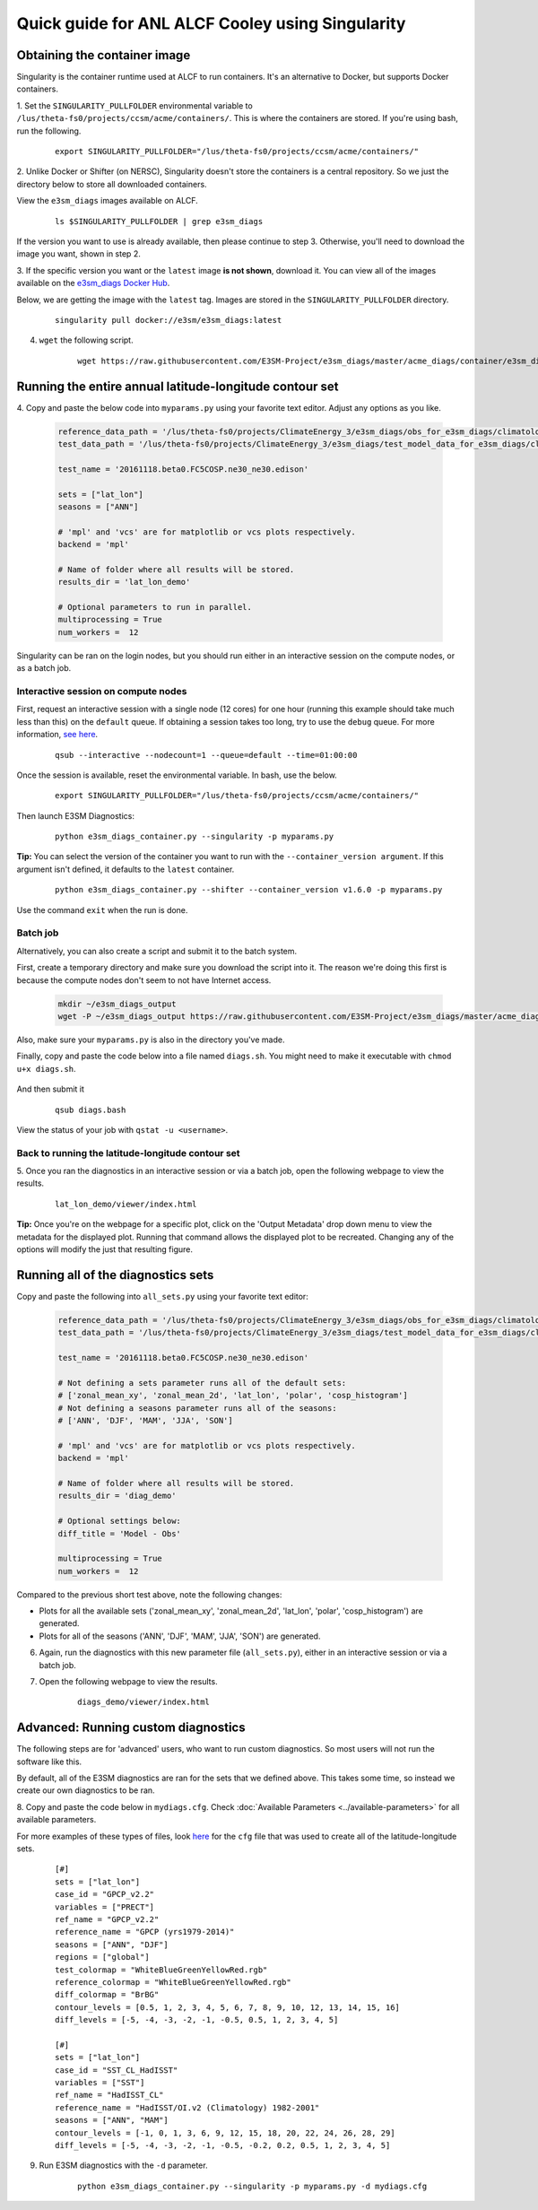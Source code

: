
Quick guide for ANL ALCF Cooley using Singularity
=================================================

Obtaining the container image
-----------------------------

Singularity is the container runtime used at ALCF to run containers.
It's an alternative to Docker, but supports Docker containers.

1. Set the ``SINGULARITY_PULLFOLDER`` environmental variable to ``/lus/theta-fs0/projects/ccsm/acme/containers/``.
This is where the containers are stored.
If you're using bash, run the following.

    ::

        export SINGULARITY_PULLFOLDER="/lus/theta-fs0/projects/ccsm/acme/containers/"


2. Unlike Docker or Shifter (on NERSC), Singularity doesn't store the containers is a central repository.
So we just the directory below to store all downloaded containers.

View the ``e3sm_diags`` images available on ALCF.

    ::

        ls $SINGULARITY_PULLFOLDER | grep e3sm_diags

If the version you want to use is already available, then please continue to step 3.
Otherwise, you'll need to download the image you want, shown in step 2.


3. If the specific version you want or the ``latest`` image **is not shown**, download it.
You can view all of the images available on the 
`e3sm_diags Docker Hub <https://hub.docker.com/r/e3sm/e3sm_diags/tags/>`_.

Below, we are getting the image with the ``latest`` tag.
Images are stored in the ``SINGULARITY_PULLFOLDER`` directory.

    ::

        singularity pull docker://e3sm/e3sm_diags:latest 


4. ``wget`` the following script.

    ::

        wget https://raw.githubusercontent.com/E3SM-Project/e3sm_diags/master/acme_diags/container/e3sm_diags_container.py



Running the entire annual latitude-longitude contour set
--------------------------------------------------------

4. Copy and paste the below code into ``myparams.py`` using your favorite text editor.
Adjust any options as you like.

    .. code:: python

        reference_data_path = '/lus/theta-fs0/projects/ClimateEnergy_3/e3sm_diags/obs_for_e3sm_diags/climatology/'
        test_data_path = '/lus/theta-fs0/projects/ClimateEnergy_3/e3sm_diags/test_model_data_for_e3sm_diags/climatology/'

        test_name = '20161118.beta0.FC5COSP.ne30_ne30.edison'

        sets = ["lat_lon"]
        seasons = ["ANN"]

        # 'mpl' and 'vcs' are for matplotlib or vcs plots respectively.
        backend = 'mpl'

        # Name of folder where all results will be stored.
        results_dir = 'lat_lon_demo'

        # Optional parameters to run in parallel.
        multiprocessing = True
        num_workers =  12

Singularity can be ran on the login nodes, but you should run
either in an interactive session on the compute nodes, or as a batch job.

Interactive session on compute nodes
^^^^^^^^^^^^^^^^^^^^^^^^^^^^^^^^^^^^

First, request an interactive session with a single node (12 cores) for one hour
(running this example should take much less than this) on the ``default`` queue.
If obtaining a session takes too long, try to use the ``debug`` queue.
For more information,
`see here <https://www.alcf.anl.gov/user-guides/job-scheduling-policies-cooley>`_.

    ::

        qsub --interactive --nodecount=1 --queue=default --time=01:00:00


Once the session is available, reset the environmental variable.
In bash, use the below.

    ::

        export SINGULARITY_PULLFOLDER="/lus/theta-fs0/projects/ccsm/acme/containers/"

Then launch E3SM Diagnostics:

    ::
    
        python e3sm_diags_container.py --singularity -p myparams.py

**Tip:** You can select the version of the container you want to run with the ``--container_version argument``.
If this argument isn't defined, it defaults to the ``latest`` container.

    ::

        python e3sm_diags_container.py --shifter --container_version v1.6.0 -p myparams.py

Use the command ``exit`` when the run is done.


Batch job
^^^^^^^^^

Alternatively, you can also create a script and submit it to the batch system.

First, create a temporary directory and make sure you download the script into it.
The reason we're doing this first is because the compute nodes
don't seem to not have Internet access.

    .. code:: bash
    
        mkdir ~/e3sm_diags_output
        wget -P ~/e3sm_diags_output https://raw.githubusercontent.com/E3SM-Project/e3sm_diags/master/acme_diags/container/e3sm_diags_container.py


Also, make sure your ``myparams.py`` is also in the directory you've made.

Finally, copy and paste the code below into a file named ``diags.sh``.
You might need to make it executable with ``chmod u+x diags.sh``.

    .. code::bash

        #!/bin/bash -l
        #COBALT --jobname=diags
        #COBALT --output=diags.o%j
        #COBALT --queue=default
        #COBALT --nodecount=1
        #COBALT --time=01:00:00

        export SINGULARITY_PULLFOLDER="/lus/theta-fs0/projects/ccsm/acme/containers/"
        cd ~/e3sm_diags_output
        python e3sm_diags_container.py --singularity -p myparams.py

And then submit it

    ::

        qsub diags.bash

View the status of your job with ``qstat -u <username>``.


Back to running the latitude-longitude contour set
^^^^^^^^^^^^^^^^^^^^^^^^^^^^^^^^^^^^^^^^^^^^^^^^^^
5. Once you ran the diagnostics in an interactive session or via a batch job,
open the following webpage to view the results.

    ::

        lat_lon_demo/viewer/index.html

**Tip:** Once you're on the webpage for a specific plot, click on the
'Output Metadata' drop down menu to view the metadata for the displayed plot.
Running that command allows the displayed plot to be recreated.
Changing any of the options will modify the just that resulting figure.



Running all of the diagnostics sets
-----------------------------------

Copy and paste the following into ``all_sets.py`` using your
favorite text editor:

    .. code:: python

        reference_data_path = '/lus/theta-fs0/projects/ClimateEnergy_3/e3sm_diags/obs_for_e3sm_diags/climatology/'
        test_data_path = '/lus/theta-fs0/projects/ClimateEnergy_3/e3sm_diags/test_model_data_for_e3sm_diags/climatology/'

        test_name = '20161118.beta0.FC5COSP.ne30_ne30.edison'

        # Not defining a sets parameter runs all of the default sets:
        # ['zonal_mean_xy', 'zonal_mean_2d', 'lat_lon', 'polar', 'cosp_histogram']
        # Not defining a seasons parameter runs all of the seasons:
        # ['ANN', 'DJF', 'MAM', 'JJA', 'SON']

        # 'mpl' and 'vcs' are for matplotlib or vcs plots respectively.
        backend = 'mpl'

        # Name of folder where all results will be stored.
        results_dir = 'diag_demo'

        # Optional settings below:
        diff_title = 'Model - Obs'

        multiprocessing = True
        num_workers =  12


Compared to the previous short test above, note the following changes:

* Plots for all the available sets ('zonal_mean_xy', 'zonal_mean_2d',
  'lat_lon', 'polar', 'cosp_histogram') are generated.
* Plots for all of the seasons ('ANN', 'DJF', 'MAM', 'JJA', 'SON') are generated.


6. Again, run the diagnostics with this new parameter file (``all_sets.py``), either
   in an interactive session or via a batch job.


7. Open the following webpage to view the results.

    ::

        diags_demo/viewer/index.html



Advanced: Running custom diagnostics
------------------------------------
The following steps are for 'advanced' users, who want to run custom diagnostics.
So most users will not run the software like this.


By default, all of the E3SM diagnostics are ran for the sets that we defined above.
This takes some time, so instead we create our own diagnostics to be ran.


8. Copy and paste the code below in ``mydiags.cfg``.
Check :doc:`Available Parameters <../available-parameters>`
for all available parameters.

For more examples of these types of files, look
`here <https://github.com/E3SM-Project/e3sm_diags/blob/master/acme_diags/driver/default_diags/lat_lon_model_vs_obs.cfg>`_
for the ``cfg`` file that was used to create all of the latitude-longitude sets.


    ::

        [#]
        sets = ["lat_lon"]
        case_id = "GPCP_v2.2"
        variables = ["PRECT"]
        ref_name = "GPCP_v2.2"
        reference_name = "GPCP (yrs1979-2014)"
        seasons = ["ANN", "DJF"]
        regions = ["global"]
        test_colormap = "WhiteBlueGreenYellowRed.rgb"
        reference_colormap = "WhiteBlueGreenYellowRed.rgb"
        diff_colormap = "BrBG"
        contour_levels = [0.5, 1, 2, 3, 4, 5, 6, 7, 8, 9, 10, 12, 13, 14, 15, 16]
        diff_levels = [-5, -4, -3, -2, -1, -0.5, 0.5, 1, 2, 3, 4, 5]

        [#]
        sets = ["lat_lon"]
        case_id = "SST_CL_HadISST"
        variables = ["SST"]
        ref_name = "HadISST_CL"
        reference_name = "HadISST/OI.v2 (Climatology) 1982-2001"
        seasons = ["ANN", "MAM"]
        contour_levels = [-1, 0, 1, 3, 6, 9, 12, 15, 18, 20, 22, 24, 26, 28, 29]
        diff_levels = [-5, -4, -3, -2, -1, -0.5, -0.2, 0.2, 0.5, 1, 2, 3, 4, 5]

9. Run E3SM diagnostics with the ``-d`` parameter.

    ::

        python e3sm_diags_container.py --singularity -p myparams.py -d mydiags.cfg
